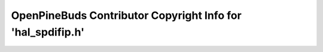 ============================================================
OpenPineBuds Contributor Copyright Info for 'hal_spdifip.h'
============================================================

